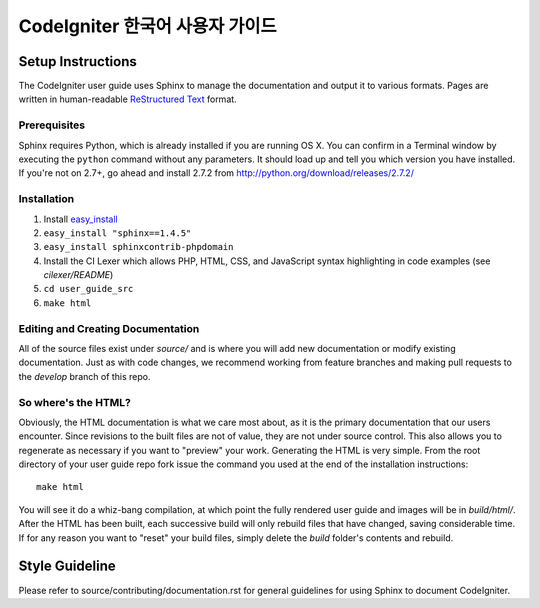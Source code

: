 ###############################
CodeIgniter 한국어 사용자 가이드
###############################

******************
Setup Instructions
******************

The CodeIgniter user guide uses Sphinx to manage the documentation and
output it to various formats. Pages are written in human-readable
`ReStructured Text <http://sphinx.pocoo.org/rest.html>`_ format.

Prerequisites
=============

Sphinx requires Python, which is already installed if you are running OS X.
You can confirm in a Terminal window by executing the ``python`` command
without any parameters. It should load up and tell you which version you have
installed. If you're not on 2.7+, go ahead and install 2.7.2 from
http://python.org/download/releases/2.7.2/

Installation
============

1. Install `easy_install <http://peak.telecommunity.com/DevCenter/EasyInstall#installing-easy-install>`_
2. ``easy_install "sphinx==1.4.5"``
3. ``easy_install sphinxcontrib-phpdomain``
4. Install the CI Lexer which allows PHP, HTML, CSS, and JavaScript syntax highlighting in code examples (see *cilexer/README*)
5. ``cd user_guide_src``
6. ``make html``

Editing and Creating Documentation
==================================

All of the source files exist under *source/* and is where you will add new
documentation or modify existing documentation. Just as with code changes,
we recommend working from feature branches and making pull requests to
the *develop* branch of this repo.

So where's the HTML?
====================

Obviously, the HTML documentation is what we care most about, as it is the
primary documentation that our users encounter. Since revisions to the built
files are not of value, they are not under source control. This also allows
you to regenerate as necessary if you want to "preview" your work. Generating
the HTML is very simple. From the root directory of your user guide repo
fork issue the command you used at the end of the installation instructions::

	make html

You will see it do a whiz-bang compilation, at which point the fully rendered
user guide and images will be in *build/html/*. After the HTML has been built,
each successive build will only rebuild files that have changed, saving
considerable time. If for any reason you want to "reset" your build files,
simply delete the *build* folder's contents and rebuild.

***************
Style Guideline
***************

Please refer to source/contributing/documentation.rst for general guidelines for
using Sphinx to document CodeIgniter.
